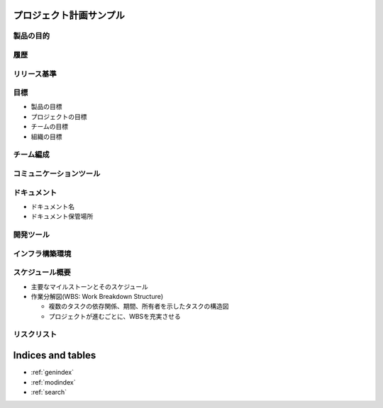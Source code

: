 .. プロジェクト計画サンプル documentation master file, created by
   sphinx-quickstart on Tue Jan 14 00:01:25 2020.
   You can adapt this file completely to your liking, but it should at least
   contain the root `toctree` directive.

プロジェクト計画サンプル
====================================================

製品の目的
---------------------------------------------------


履歴
---------------------------------------------------


リリース基準
---------------------------------------------------


目標
---------------------------------------------------

- 製品の目標

- プロジェクトの目標

- チームの目標

- 組織の目標


チーム編成
---------------------------------------------------


コミュニケーションツール
---------------------------------------------------


ドキュメント
---------------------------------------------------

- ドキュメント名

- ドキュメント保管場所


開発ツール
---------------------------------------------------


インフラ構築環境
---------------------------------------------------


スケジュール概要
---------------------------------------------------

- 主要なマイルストーンとそのスケジュール

- 作業分解図(WBS: Work Breakdown Structure)

  - 複数のタスクの依存関係、期間、所有者を示したタスクの構造図

  - プロジェクトが進むごとに、WBSを充実させる


リスクリスト
---------------------------------------------------



Indices and tables
==================

* :ref:`genindex`
* :ref:`modindex`
* :ref:`search`
